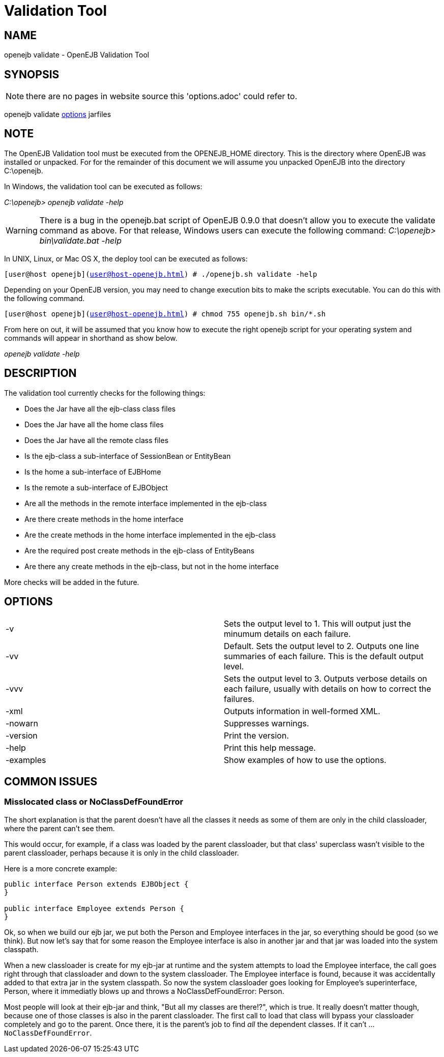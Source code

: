= Validation Tool
:index-group: OpenEJB Standalone Server
:jbake-date: 2018-12-05
:jbake-type: page
:jbake-status: published

== NAME

openejb validate - OpenEJB Validation Tool

== SYNOPSIS

NOTE: there are no pages in website source this 'options.adoc' could refer to.

openejb validate xref:options.adoc[options]  jarfiles

== NOTE

The OpenEJB Validation tool must be executed from the OPENEJB_HOME directory.
This is the directory where OpenEJB was installed or unpacked.
For for the remainder of this document we will assume you unpacked OpenEJB into the directory C:\openejb.

In Windows, the validation tool can be executed as follows:

_C:\openejb> openejb validate -help_

WARNING: There is a bug in the openejb.bat script of OpenEJB 0.9.0 that doesn't allow you to execute the validate command as above.
For that release, Windows users can execute the following command: _C:\openejb> bin\validate.bat -help_

In UNIX, Linux, or Mac OS X, the deploy tool can be executed as follows:

`[user@host openejb](user@host-openejb.html) # ./openejb.sh validate -help`

Depending on your OpenEJB version, you may need to change execution bits to make the scripts executable.
You can do this with the following command.

`[user@host openejb](user@host-openejb.html) # chmod 755 openejb.sh bin/*.sh`

From here on out, it will be assumed that you know how to execute the right openejb script for your operating system and commands will appear in shorthand as show below.

_openejb validate -help_

== DESCRIPTION

The validation tool currently checks for the following things:

* Does the Jar have all the ejb-class class files
* Does the Jar have all the home class files
* Does the Jar have all the remote class files
* Is the ejb-class a sub-interface of SessionBean or EntityBean
* Is the home a sub-interface of EJBHome
* Is the remote a sub-interface of EJBObject
* Are all the methods in the remote interface implemented in the ejb-class
* Are there create methods in the home interface
* Are the create methods in the home interface implemented in the ejb-class
* Are the required post create methods in the ejb-class of EntityBeans
* Are there any create methods in the ejb-class, but not in the home interface

More checks will be added in the future.



== OPTIONS

[cols=2*]
|===
| -v
| Sets the output level to 1.
This will output just the minumum details on each failure.

| -vv
| Default.
Sets the output level to 2.
Outputs one line summaries of each failure.
This is the default output level.

| -vvv
| Sets the output level to 3.
Outputs verbose details on each failure, usually with details on how to correct the failures.

| -xml
| Outputs information in well-formed XML.

| -nowarn
| Suppresses warnings.

| -version
| Print the version.

| -help
| Print this help message.

| -examples
| Show examples of how to use the options.
|===



== COMMON ISSUES

=== Misslocated class or NoClassDefFoundError

The short explanation is that the parent doesn't have all the classes it needs as some of them are only in the child classloader, where the parent can't see them.

This would occur, for example, if a class was loaded by the parent classloader, but that class' superclass wasn't visible to the parent classloader, perhaps because it is only in the child classloader.

Here is a more concrete example:

[source,java]
----
public interface Person extends EJBObject {
}

public interface Employee extends Person {
}
----

Ok, so when we build our ejb jar, we put both the Person and Employee interfaces in the jar, so everything should be good (so we think).
But now let's say that for some reason the Employee interface is also in another jar and that jar was loaded into the system classpath.

When a new classloader is create for my ejb-jar at runtime and the system attempts to load the Employee interface, the call goes right through that classloader and down to the system classloader.
The Employee interface is found, because it was accidentally added to that extra jar in the system classpath.
So now the system classloader goes looking for Employee's superinterface, Person, where it immediatly blows up and throws a NoClassDefFoundError: Person.

Most people will look at their ejb-jar and think, "But all my classes are there!?", which is true.
It really doesn't matter though, because one of those classes is also in the parent classloader.
The first call to load that class will bypass your classloader completely and go to the parent.
Once there, it is the parent's job to find _all_ the dependent classes.
If it can't ... `NoClassDefFoundError`.
